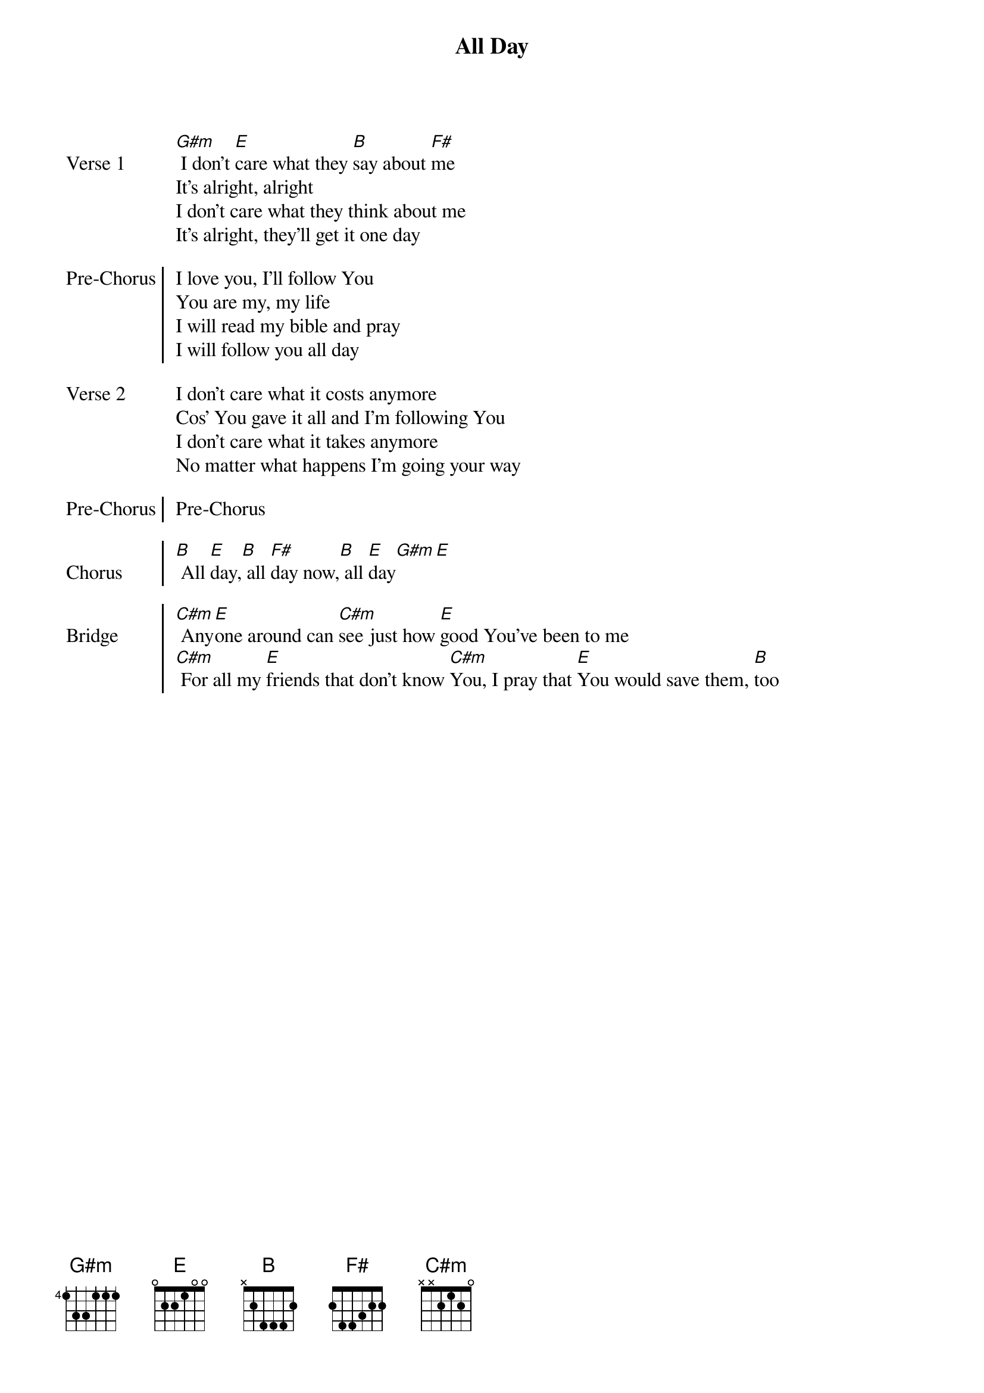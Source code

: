 {title: All Day}
{artist: Hillsong United}

{start_of_verse: Verse 1}
[G#m] I don't [E]care what they [B]say about [F#]me
It's alright, alright
I don't care what they think about me
It's alright, they'll get it one day
{end_of_verse: Verse 1}

{start_of_chorus: Pre-Chorus}
I love you, I'll follow You
You are my, my life
I will read my bible and pray
I will follow you all day
{end_of_chorus: Pre-Chorus}

{start_of_verse: Verse 2}
I don't care what it costs anymore
Cos' You gave it all and I'm following You
I don't care what it takes anymore
No matter what happens I'm going your way
{end_of_verse: Verse 2}

{start_of_chorus: Pre-Chorus}
Pre-Chorus
{end_of_chorus: Pre-Chorus}

{start_of_chorus: Chorus}
[B] All [E]day,[B] all [F#]day now,[B] all [E]day[G#m][E]
{end_of_chorus: Chorus}

{start_of_chorus: Bridge}
[C#m] Any[E]one around can [C#m]see just how [E]good You've been to me
[C#m] For all my [E]friends that don't know [C#m]You, I pray that [E]You would save them, [B]too
{end_of_chorus: Bridge}